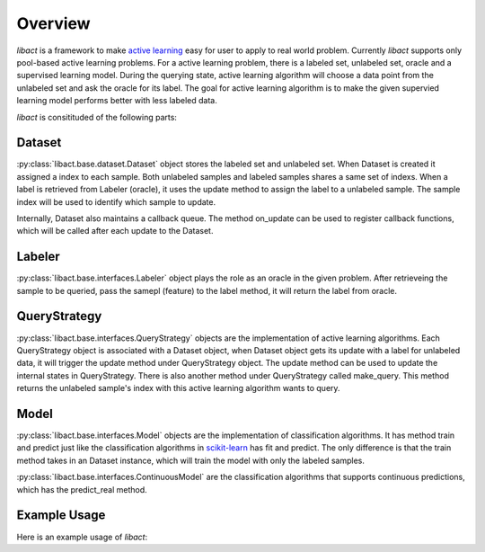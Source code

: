 Overview
========

`libact` is a framework to make `active learning
<https://en.wikipedia.org/wiki/Active_learning_(machine_learning)>`_ easy for
user to apply to real world problem. Currently `libact` supports only pool-based
active learning problems. For a active learning problem, there is a labeled set,
unlabeled set, oracle and a supervised learning model. During the querying
state, active learning algorithm will choose a data point from the unlabeled set
and ask the oracle for its label. The goal for active learning algorithm is to
make the given supervied learning model performs better with less labeled data.

`libact` is consitituded of the following parts:

Dataset
-------
:py:class:`libact.base.dataset.Dataset` object stores the labeled set
and unlabeled set. When Dataset is created it assigned a index to each sample.
Both unlabeled samples and labeled samples shares a same set of indexs. When a
label is retrieved from Labeler (oracle), it uses the update method to assign
the label to a unlabeled sample. The sample index will be used to identify which
sample to update.

Internally, Dataset also maintains a callback queue. The method on_update can be
used to register callback functions, which will be called after each update to
the Dataset.

Labeler
-------
:py:class:`libact.base.interfaces.Labeler` object plays the role as an oracle in
the given problem. After retrieveing the sample to be queried, pass the samepl
(feature) to the label method, it will return the label from oracle.

QueryStrategy
-------------
:py:class:`libact.base.interfaces.QueryStrategy` objects are the
implementation of active learning algorithms.  Each QueryStrategy object is
associated with a Dataset object, when Dataset object gets its update with a
label for unlabeled data, it will trigger the update method under QueryStrategy
object. The update method can be used to update the internal states in
QueryStrategy. There is also another method under QueryStrategy called
make_query. This method returns the unlabeled sample's index with this active
learning algorithm wants to query.

Model
-----
:py:class:`libact.base.interfaces.Model` objects are the implementation of
classification algorithms. It has method train and predict just like the
classification algorithms in `scikit-learn <http://scikit-learn.org/>`_ has fit
and predict. The only difference is that the train method takes in an Dataset
instance, which will train the model with only the labeled samples.

:py:class:`libact.base.interfaces.ContinuousModel` are the classification
algorithms that supports continuous predictions, which has the predict_real
method.

Example Usage
-------------
Here is an example usage of `libact`:

.. code-block:: python
   :linenos:

   # declare Dataset instance, X is the feature, y is the label (None if unlabeled)
   ds = Dataset(X, y)
   qs = QueryStrategy(trn_ds) # declare a QueryStrategy instance
   lbr = Labeler() # declare Labeler instance
   model = Model() # declare model instance

   for i in range(quota): # loop through the number of chances to ask oracle for label
       ask_id = qs.make_query() # let the specified QueryStrategy suggest a data to query
       X, _ = zip(*ds.data) # retrieve feature from Dataset
       lb = lbr.label(X[ask_id]) # query the label of unlabeled sample from labeler instance
       ds.update(ask_id, lb) # update the dataset with newly queried sample
       model.train(ds) # train model with newly updated Dataset

